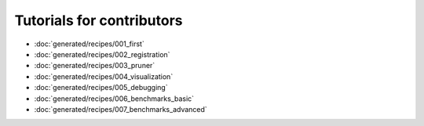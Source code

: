 Tutorials for contributors
==========================
- :doc:`generated/recipes/001_first`
- :doc:`generated/recipes/002_registration`
- :doc:`generated/recipes/003_pruner`
- :doc:`generated/recipes/004_visualization`
- :doc:`generated/recipes/005_debugging`
- :doc:`generated/recipes/006_benchmarks_basic`
- :doc:`generated/recipes/007_benchmarks_advanced`
